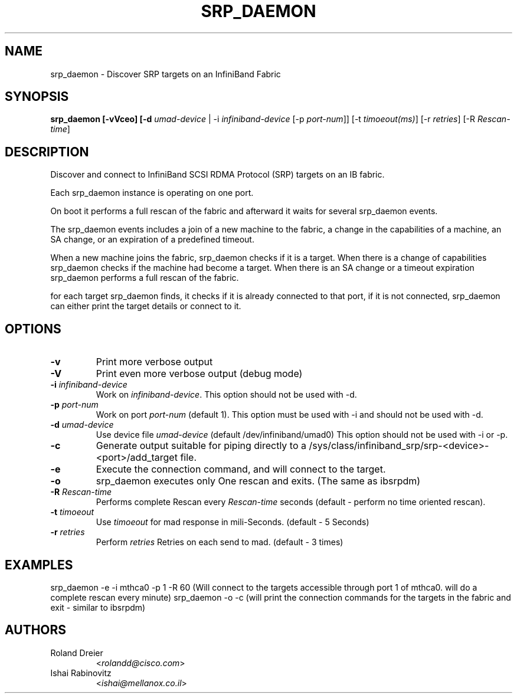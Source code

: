 .TH SRP_DAEMON 1 "September 5, 2006" "OpenFabrics" "USER COMMANDS"

.SH NAME
srp_daemon \- Discover SRP targets on an InfiniBand Fabric

.SH SYNOPSIS
.B srp_daemon [-vVceo] [-d \fIumad-device\fR | -i \fIinfiniband-device\fR [-p \fIport-num\fR]] [-t \fItimoeout(ms)\fR] [-r \fIretries\fR] [-R \fIRescan-time\fR]


.SH DESCRIPTION
.PP
Discover and connect to InfiniBand SCSI RDMA Protocol (SRP) targets on an IB fabric.

Each srp_daemon instance is operating on one port. 

On boot it performs a full rescan of the fabric and afterward it waits for several srp_daemon events.

The srp_daemon events includes a join of a new machine to the fabric, a change in the capabilities of a machine, an SA change, or an expiration of a predefined timeout.

When a new machine joins the fabric, srp_daemon checks if it is a target. When there is a change of capabilities srp_daemon checks if the machine had become a target. When there is an SA change or a timeout expiration srp_daemon performs a full rescan of the fabric.

for each target srp_daemon finds, it checks if it is already connected to that port, if it is not connected, srp_daemon can either print the target details or connect to it.

.SH OPTIONS

.PP
.TP
\fB\-v\fR
Print more verbose output
.TP
\fB\-V\fR
Print even more verbose output (debug mode)
.TP
\fB\-i\fR \fIinfiniband-device\fR
Work on \fIinfiniband-device\fR. This option should not be used with -d.
.TP
\fB\-p\fR \fIport-num\fR
Work on port \fIport-num\fR (default 1). This option must be used with -i and should not be used with -d.
.TP
\fB\-d\fR \fIumad-device\fR
Use device file \fIumad-device\fR (default /dev/infiniband/umad0) This option should not be used with -i or -p.
.TP
\fB\-c\fR
Generate output suitable for piping directly to a
/sys/class/infiniband_srp/srp\-<device>\-<port>/add_target file. 
.TP
\fB\-e\fR
Execute the connection command, and will connect to the target.
.TP
\fB\-o\fR
srp_daemon executes only One rescan and exits. (The same as ibsrpdm)
.TP
\fB\-R\fR \fIRescan-time\fR
Performs complete Rescan every \fIRescan-time\fR seconds (default - perform no time oriented rescan).
.TP
\fB\-t\fR \fItimoeout\fR
Use \fItimoeout\fR for mad response in mili-Seconds. (default - 5 Seconds)
.TP
\fB\-r\fR \fIretries\fR
Perform \fIretries\fR Retries on each send to mad. (default - 3 times)

.SH EXAMPLES
srp_daemon -e -i mthca0 -p 1 -R 60 (Will connect to the targets accessible through port 1 of mthca0. will do a complete rescan every minute)
srp_daemon -o -c (will print the connection commands for the targets in the fabric and exit - similar to ibsrpdm)

.SH AUTHORS
.TP
Roland Dreier
.RI < rolandd@cisco.com >
.TP
Ishai Rabinovitz
.RI < ishai@mellanox.co.il >
